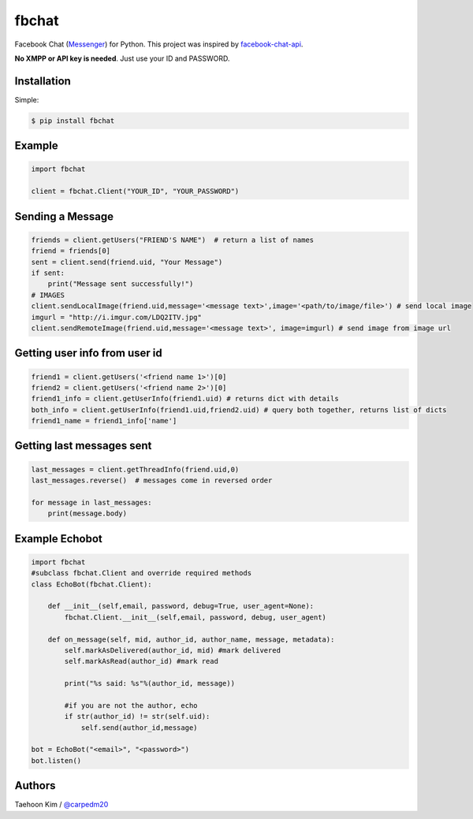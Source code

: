 ======
fbchat
======


Facebook Chat (`Messenger <https://www.messenger.com/>`__) for Python. This project was inspired by `facebook-chat-api <https://github.com/Schmavery/facebook-chat-api>`__.

**No XMPP or API key is needed**. Just use your ID and PASSWORD.


Installation
============

Simple:

.. code-block:: console

    $ pip install fbchat


Example
=======

.. code-block:: python

    import fbchat

    client = fbchat.Client("YOUR_ID", "YOUR_PASSWORD")


Sending a Message
=================

.. code-block:: python
    
    friends = client.getUsers("FRIEND'S NAME")  # return a list of names
    friend = friends[0]
    sent = client.send(friend.uid, "Your Message")
    if sent:
        print("Message sent successfully!")
    # IMAGES
    client.sendLocalImage(friend.uid,message='<message text>',image='<path/to/image/file>') # send local image
    imgurl = "http://i.imgur.com/LDQ2ITV.jpg"
    client.sendRemoteImage(friend.uid,message='<message text>', image=imgurl) # send image from image url


Getting user info from user id
==============================

.. code-block:: python

    friend1 = client.getUsers('<friend name 1>')[0]
    friend2 = client.getUsers('<friend name 2>')[0]
    friend1_info = client.getUserInfo(friend1.uid) # returns dict with details
    both_info = client.getUserInfo(friend1.uid,friend2.uid) # query both together, returns list of dicts
    friend1_name = friend1_info['name'] 


Getting last messages sent
==========================

.. code-block:: python
    
    last_messages = client.getThreadInfo(friend.uid,0)
    last_messages.reverse()  # messages come in reversed order
    
    for message in last_messages:
        print(message.body)


Example Echobot
===============

.. code-block:: python

    import fbchat
    #subclass fbchat.Client and override required methods
    class EchoBot(fbchat.Client): 

        def __init__(self,email, password, debug=True, user_agent=None):            
            fbchat.Client.__init__(self,email, password, debug, user_agent)

        def on_message(self, mid, author_id, author_name, message, metadata):
            self.markAsDelivered(author_id, mid) #mark delivered
            self.markAsRead(author_id) #mark read

            print("%s said: %s"%(author_id, message))

            #if you are not the author, echo
            if str(author_id) != str(self.uid):
                self.send(author_id,message)
    
    bot = EchoBot("<email>", "<password>")
    bot.listen()



Authors
=======

Taehoon Kim / `@carpedm20 <http://carpedm20.github.io/about/>`__
